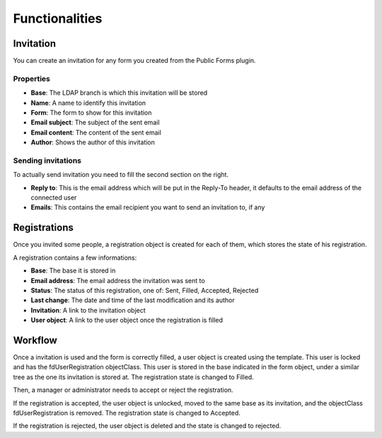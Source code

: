 
Functionalities
===============

Invitation
----------

You can create an invitation for any form you created from the Public Forms plugin.

.. image:: images/invitation.png
   :alt: Invitation

Properties
++++++++++

* **Base**: The LDAP branch is which this invitation will be stored
* **Name**: A name to identify this invitation
* **Form**: The form to show for this invitation
* **Email subject**: The subject of the sent email
* **Email content**: The content of the sent email
* **Author**: Shows the author of this invitation

Sending invitations
+++++++++++++++++++

To actually send invitation you need to fill the second section on the right.

* **Reply to**: This is the email address which will be put in the Reply-To header, it defaults to the email address of the connected user
* **Emails**: This contains the email recipient you want to send an invitation to, if any

Registrations
-------------

Once you invited some people, a registration object is created for each of them, which stores the state of his registration.

A registration contains a few informations:

* **Base**: The base it is stored in
* **Email address**: The email address the invitation was sent to
* **Status**: The status of this registration, one of: Sent, Filled, Accepted, Rejected
* **Last change**: The date and time of the last modification and its author
* **Invitation**: A link to the invitation object
* **User object**: A link to the user object once the registration is filled

Workflow
--------

Once a invitation is used and the form is correctly filled, a user object is created using the template.
This user is locked and has the fdUserRegistration objectClass.
This user is stored in the base indicated in the form object, under a similar tree as the one its invitation is stored at.
The registration state is changed to Filled.

Then, a manager or administrator needs to accept or reject the registration.

If the registration is accepted, the user object is unlocked, moved to the same base as its invitation, and the objectClass fdUserRegistration is removed. The registration state is changed to Accepted.

If the registration is rejected, the user object is deleted and the state is changed to rejected.
